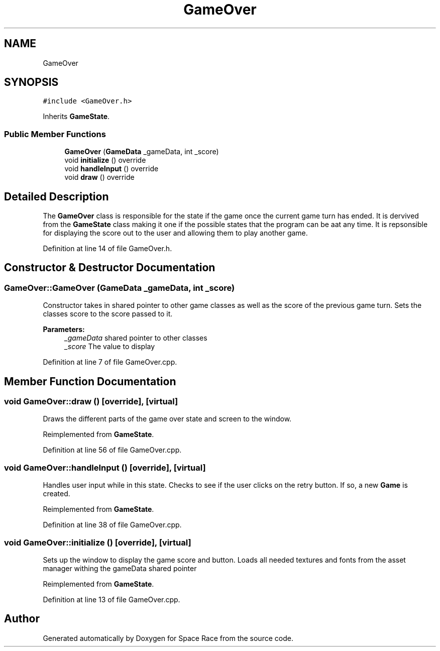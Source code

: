 .TH "GameOver" 3 "Tue May 14 2019" "Space Race" \" -*- nroff -*-
.ad l
.nh
.SH NAME
GameOver
.SH SYNOPSIS
.br
.PP
.PP
\fC#include <GameOver\&.h>\fP
.PP
Inherits \fBGameState\fP\&.
.SS "Public Member Functions"

.in +1c
.ti -1c
.RI "\fBGameOver\fP (\fBGameData\fP _gameData, int _score)"
.br
.ti -1c
.RI "void \fBinitialize\fP () override"
.br
.ti -1c
.RI "void \fBhandleInput\fP () override"
.br
.ti -1c
.RI "void \fBdraw\fP () override"
.br
.in -1c
.SH "Detailed Description"
.PP 
The \fBGameOver\fP class is responsible for the state if the game once the current game turn has ended\&. It is dervived from the \fBGameState\fP class making it one if the possible states that the program can be aat any time\&. It is repsonsible for displaying the score out to the user and allowing them to play another game\&. 
.PP
Definition at line 14 of file GameOver\&.h\&.
.SH "Constructor & Destructor Documentation"
.PP 
.SS "GameOver::GameOver (\fBGameData\fP _gameData, int _score)"
Constructor takes in shared pointer to other game classes as well as the score of the previous game turn\&. Sets the classes score to the score passed to it\&. 
.PP
\fBParameters:\fP
.RS 4
\fI_gameData\fP shared pointer to other classes 
.br
\fI_score\fP The value to display 
.RE
.PP

.PP
Definition at line 7 of file GameOver\&.cpp\&.
.SH "Member Function Documentation"
.PP 
.SS "void GameOver::draw ()\fC [override]\fP, \fC [virtual]\fP"
Draws the different parts of the game over state and screen to the window\&. 
.PP
Reimplemented from \fBGameState\fP\&.
.PP
Definition at line 56 of file GameOver\&.cpp\&.
.SS "void GameOver::handleInput ()\fC [override]\fP, \fC [virtual]\fP"
Handles user input while in this state\&. Checks to see if the user clicks on the retry button\&. If so, a new \fBGame\fP is created\&. 
.PP
Reimplemented from \fBGameState\fP\&.
.PP
Definition at line 38 of file GameOver\&.cpp\&.
.SS "void GameOver::initialize ()\fC [override]\fP, \fC [virtual]\fP"
Sets up the window to display the game score and button\&. Loads all needed textures and fonts from the asset manager withing the gameData shared pointer 
.PP
Reimplemented from \fBGameState\fP\&.
.PP
Definition at line 13 of file GameOver\&.cpp\&.

.SH "Author"
.PP 
Generated automatically by Doxygen for Space Race from the source code\&.

